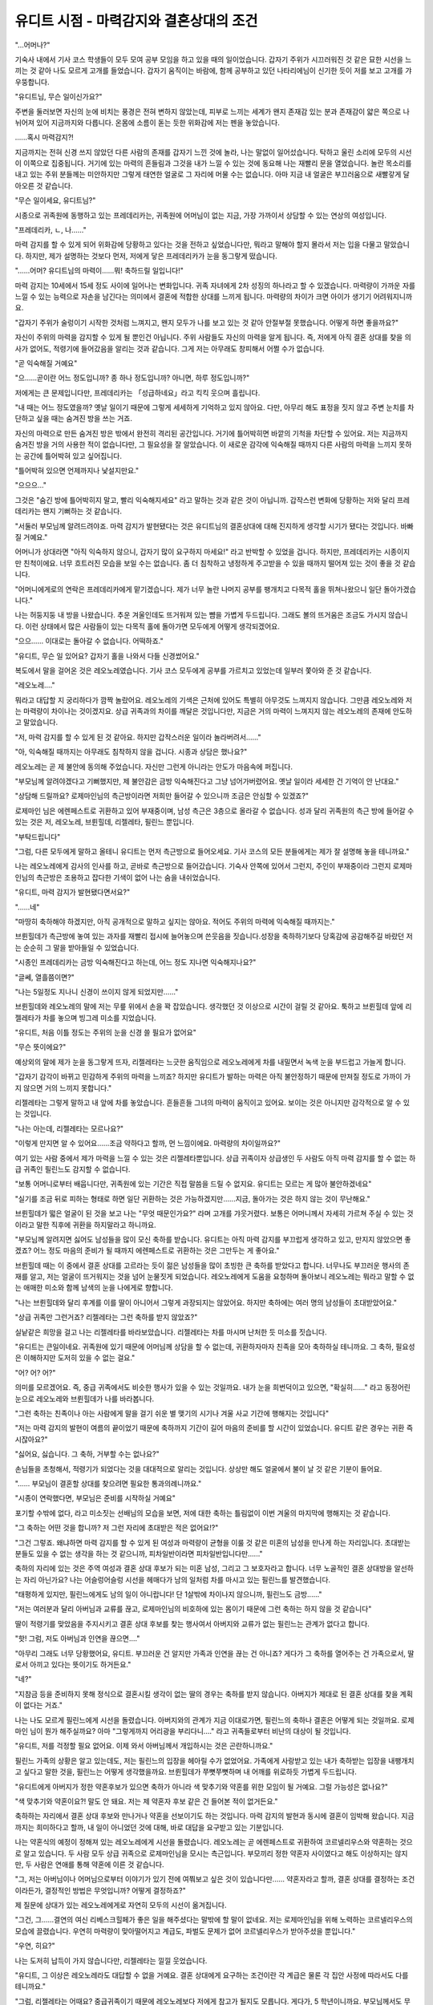 ========================================
유디트 시점 - 마력감지와 결혼상대의 조건
========================================

.. image:: _static/Book4-Cover.png

"...어머나?"

기숙사 내에서 기사 코스 학생들이 모두 모여 공부 모임을 하고 있을 때의 일이었습니다. 갑자기 주위가 시끄러워진 것 같은 묘한 시선을 느끼는 것 같아 나도 모르게 고개를 들었습니다. 갑자기 움직이는 바람에, 함께 공부하고 있던 나타리에님이 신기한 듯이 저를 보고 고개를 갸우뚱합니다. 

"유디트님, 무슨 일이신가요?" 

주변을 둘러보면 자신의 눈에 비치는 풍경은 전혀 변하지 않았는데, 피부로 느끼는 세계가 왠지 존재감 있는 분과 존재감이 얇은 쪽으로 나뉘어져 있어 지금까지와 다릅니다. 온몸에 소름이 돋는 듯한 위화감에 저는 펜을 놓았습니다.

......혹시 마력감지?! 

지금까지는 전혀 신경 쓰지 않았던 다른 사람의 존재를 갑자기 느낀 것에 놀라, 나는 말없이 일어섰습니다. 탁하고 울린 소리에 모두의 시선이 이쪽으로 집중됩니다. 거기에 있는 마력의 흔들림과 그것을 내가 느낄 수 있는 것에 동요해 나는 재빨리 문을 열었습니다. 놀란 목소리를 내고 있는 주위 분들께는 미안하지만 그렇게 태연한 얼굴로 그 자리에 머물 수는 없습니다. 아마 지금 내 얼굴은 부끄러움으로 새빨갛게 달아오른 것 같습니다.

"무슨 일이세요, 유디트님?" 

시종으로 귀족원에 동행하고 있는 프레데리카는, 귀족원에 어머님이 없는 지금, 가장 가까이서 상담할 수 있는 연상의 여성입니다. 

"프레데리카, ㄴ, 나......" 

마력 감지를 할 수 있게 되어 위화감에 당황하고 있다는 것을 전하고 싶었습니다만, 뭐라고 말해야 할지 몰라서 저는 입을 다물고 말았습니다. 하지만, 제가 설명하는 것보다 먼저, 저에게 닿은 프레데리카가 눈을 동그랗게 떴습니다. 

"......어머? 유디트님의 마력이......뭐! 축하드릴 일입니다!" 

마력 감지는 10세에서 15세 정도 사이에 일어나는 변화입니다. 귀족 자녀에게 2차 성징의 하나라고 할 수 있겠습니다. 마력량이 가까운 자를 느낄 수 있는 능력으로 자손을 남긴다는 의미에서 결혼에 적합한 상대를 느끼게 됩니다. 마력량의 차이가 크면 아이가 생기기 어려워지니까요. 

"갑자기 주위가 술렁이기 시작한 것처럼 느껴지고, 왠지 모두가 나를 보고 있는 것 같아 안절부절 못했습니다. 어떻게 하면 좋을까요?" 

자신이 주위의 마력을 감지할 수 있게 될 뿐인건 아닙니다. 주위 사람들도 자신의 마력을 알게 됩니다. 즉, 저에게 아직 결혼 상대를 찾을 의사가 없어도, 적령기에 들어갔음을 알리는 것과 같습니다. 그게 저는 아무래도 창피해서 어쩔 수가 없습니다. 

"곧 익숙해질 거예요" 

"으......곧이란 어느 정도입니까? 종 하나 정도입니까? 아니면, 하루 정도입니까?" 

저에게는 큰 문제입니다만, 프레데리카는 「성급하네요」라고 킥킥 웃으며 흘립니다.

"내 때는 어느 정도였을까? 옛날 일이기 때문에 그렇게 세세하게 기억하고 있지 않아요. 다만, 아무리 해도 표정을 짓지 않고 주변 눈치를 차단하고 싶을 때는 숨겨진 방을 쓰는 거죠.

자신의 마력으로 만든 숨겨진 방은 밖에서 완전히 격리된 공간입니다. 거기에 틀어박히면 바깥의 기척을 차단할 수 있어요. 저는 지금까지 숨겨진 방을 거의 사용한 적이 없습니다만, 그 필요성을 잘 알았습니다. 이 새로운 감각에 익숙해질 때까지 다른 사람의 마력을 느끼지 못하는 공간에 틀어박혀 있고 싶어집니다. 

"틀어박혀 있으면 언제까지나 낯설지만요." 

"으으으..." 

그것은 "숨긴 방에 틀어박히지 말고, 빨리 익숙해지세요" 라고 말하는 것과 같은 것이 아닙니까. 갑작스런 변화에 당황하는 저와 달리 프레데리카는 왠지 기뻐하는 것 같습니다.

"서둘러 부모님께 알려드려야죠. 마력 감지가 발현됐다는 것은 유디트님의 결혼상대에 대해 진지하게 생각할 시기가 됐다는 것입니다. 바빠질 거예요."

어머니가 상대라면 "아직 익숙하지 않으니, 갑자기 많이 요구하지 마세요!" 라고 반박할 수 있었을 겁니다. 하지만, 프레데리카는 시종이지만 친척이에요. 너무 흐트러진 모습을 보일 수는 없습니다. 좀 더 침착하고 냉정하게 주고받을 수 있을 때까지 떨어져 있는 것이 좋을 것 같습니다.

"어머니에게로의 연락은 프레데리카에게 맡기겠습니다. 제가 너무 놀란 나머지 공부를 팽개치고 다목적 홀을 뛰쳐나왔으니 일단 돌아가겠습니다."

나는 허둥지둥 내 방을 나왔습니다. 추운 겨울인데도 뜨거워져 있는 뺨을 가볍게 두드립니다. 그래도 볼의 뜨거움은 조금도 가시지 않습니다. 이런 상태에서 많은 사람들이 있는 다목적 홀에 돌아가면 모두에게 어떻게 생각되겠어요.

"으으...... 이대로는 돌아갈 수 없습니다. 어떡하죠."

"유디트, 무슨 일 있어요? 갑자기 홀을 나와서 다들 신경썼어요." 

복도에서 말을 걸어온 것은 레오노레였습니다. 기사 코스 모두에게 공부를 가르치고 있었는데 일부러 쫓아와 준 것 같습니다. 

"레오노레...." 

뭐라고 대답할 지 궁리하다가 깜짝 놀랐어요. 레오노레의 기색은 근처에 있어도 특별히 아무것도 느껴지지 않습니다. 그만큼 레오노레와 저는 마력량이 차이나는 것이겠지요. 상급 귀족과의 차이를 깨달은 것입니다만, 지금은 거의 마력이 느껴지지 않는 레오노레의 존재에 안도하고 말았습니다. 

"저, 마력 감지를 할 수 있게 된 것 같아요. 하지만 갑작스러운 일이라 놀라버려서......" 

"아, 익숙해질 때까지는 아무래도 침착하지 않을 겁니다. 시종과 상담은 했나요?" 

레오노레는 곧 제 불안에 동의해 주었습니다. 자신만 그런게 아니라는 안도가 마음속에 퍼집니다. 

"부모님께 알려야겠다고 기뻐했지만, 제 불안감은 금방 익숙해진다고 그냥 넘어가버렸어요. 옛날 일이라 세세한 건 기억이 안 난대요." 

"상담해 드릴까요? 로제마인님의 측근방이라면 저희만 들어갈 수 있으니까 조금은 안심할 수 있겠죠?" 

로제마인 님은 에렌페스트로 귀환하고 있어 부재중이며, 남성 측근은 3층으로 올라갈 수 없습니다. 성과 달리 귀족원의 측근 방에 들어갈 수 있는 것은 저, 레오노레, 브륀힐데, 리젤레타, 필린느 뿐입니다. 

"부탁드립니다"

"그럼, 다른 모두에게 말하고 올테니 유디트는 먼저 측근방으로 들어오세요. 기사 코스의 모든 분들에게는 제가 잘 설명해 놓을 테니까요."

나는 레오노레에게 감사의 인사를 하고, 곧바로 측근방으로 들어갔습니다. 기숙사 안쪽에 있어서 그런지, 주인이 부재중이라 그런지 로제마인님의 측근방은 조용하고 잡다한 기색이 없어 나는 숨을 내쉬었습니다.



"유디트, 마력 감지가 발현됐다면서요?" 

"......네" 

"마땅히 축하해야 하겠지만, 아직 공개적으로 말하고 싶지는 않아요. 적어도 주위의 마력에 익숙해질 때까지는."

브륀힐데가 측근방에 놓여 있는 과자를 재빨리 접시에 늘어놓으며 쓴웃음을 짓습니다.성장을 축하하기보다 당혹감에 공감해주길 바랐던 저는 순순히 그 말을 받아들일 수 있었습니다. 

"시종인 프레데리카는 금방 익숙해진다고 하는데, 어느 정도 지나면 익숙해지나요?" 

"글쎄, 열흘쯤이면?" 

"나는 5일정도 지나니 신경이 쓰이지 않게 되었지만......" 

브륀힐데와 레오노레의 말에 저는 무릎 위에서 손을 꽉 잡았습니다. 생각했던 것 이상으로 시간이 걸릴 것 같아요. 툭하고 브륀힐데 앞에 리젤레타가 차를 놓으며 빙그레 미소를 지었습니다. 

"유디트, 처음 이틀 정도는 주위의 눈을 신경 쓸 필요가 없어요" 

"무슨 뜻이에요?"

예상외의 말에 제가 눈을 동그랗게 뜨자, 리젤레타는 느긋한 움직임으로 레오노레에게 차를 내밀면서 녹색 눈을 부드럽고 가늘게 합니다. 

"갑자기 감각이 바뀌고 민감하게 주위의 마력을 느끼죠? 하지만 유디트가 발하는 마력은 아직 불안정하기 때문에 만져질 정도로 가까이 가지 않으면 거의 느끼지 못합니다."

리젤레타는 그렇게 말하고 내 앞에 차를 놓았습니다. 흔들흔들 그녀의 마력이 움직이고 있어요. 보이는 것은 아니지만 감각적으로 알 수 있는 것입니다. 

"나는 아는데, 리젤레타는 모르나요?" 

"이렇게 만지면 알 수 있어요......조금 약하다고 할까, 먼 느낌이에요. 마력량의 차이일까요?"

여기 있는 사람 중에서 제가 마력을 느낄 수 있는 것은 리젤레타뿐입니다. 상급 귀족이자 상급생인 두 사람도 아직 마력 감지를 할 수 없는 하급 귀족인 필린느도 감지할 수 없습니다.

"보통 어머니로부터 배웁니다만, 귀족원에 있는 기간은 직접 말씀을 드릴 수 없지요. 유디트는 모르는 게 많아 불안하겠네요"

"실기를 조금 뒤로 피하는 형태로 하면 일단 귀환하는 것은 가능하겠지만......지금, 돌아가는 것은 하지 않는 것이 무난해요."

브륀힐데가 떫은 얼굴이 된 것을 보고 나는 "무엇 때문인가요?" 라며 고개를 갸웃거렸다. 보통은 어머니께서 자세히 가르쳐 주실 수 있는 것이라고 말한 직후에 귀환을 하지말라고 하니까요.

"부모님께 알려지면 싫어도 남성들을 많이 모신 축하를 받습니다. 유디트는 아직 마력 감지를 부끄럽게 생각하고 있고, 만지지 않았으면 좋겠죠? 어느 정도 마음의 준비가 될 때까지 에렌페스트로 귀환하는 것은 그만두는 게 좋아요."

브륀힐데 때는 이 중에서 결혼 상대를 고르라는 듯이 젊은 남성들을 많이 초빙한 큰 축하를 받았다고 합니다. 너무나도 부끄러운 행사의 존재를 알고, 저는 얼굴이 뜨거워지는 것을 넘어 눈물짓게 되었습니다. 레오노레에게 도움을 요청하며 돌아보니 레오노레는 뭐라고 말할 수 없는 애매한 미소와 함께 남색의 눈을 나에게로 향합니다.

"나는 브륀힐데와 달리 후계를 이를 딸이 아니어서 그렇게 과장되지는 않았어요. 하지만 축하에는 여러 명의 남성들이 초대받았어요."

"상급 귀족만 그런거죠? 리젤레타는 그런 축하를 받지 않았죠?"

실낱같은 희망을 걸고 나는 리젤레타를 바라보았습니다. 리젤레타는 차를 마시며 난처한 듯 미소를 짓습니다. 

"유디트는 큰일이네요. 귀족원에 있기 때문에 어머님께 상담을 할 수 없는데, 귀환하자마자 친족을 모아 축하하실 테니까요. 그 축하, 필요성은 이해하지만 도저히 있을 수 없는 걸요."

"어? 어? 어?" 

의미를 모르겠어요. 즉, 중급 귀족에서도 비슷한 행사가 있을 수 있는 것일까요. 내가 눈을 희번덕이고 있으면, "확실히......" 라고 동정어린 눈으로 레오노레와 브륀힐데가 나를 바라봅니다. 

"그런 축하는 친족이나 아는 사람에게 말을 걸기 쉬운 별 맺기의 시기나 겨울 사교 기간에 행해지는 것입니다" 

"저는 마력 감지의 발현이 여름의 끝이었기 때문에 축하까지 기간이 길어 마음의 준비를 할 시간이 있었습니다. 유디트 같은 경우는 귀환 즉시잖아요?" 

"싫어요, 싫습니다. 그 축하, 거부할 수는 없나요?" 

손님들을 초청해서, 적령기가 되었다는 것을 대대적으로 알리는 것입니다. 상상만 해도 얼굴에서 불이 날 것 같은 기분이 들어요.

"...... 부모님이 결혼할 상대를 찾으려면 필요한 통과의례니까요." 

"시종이 연락했다면, 부모님은 준비를 시작하실 거예요" 

포기할 수밖에 없다, 라고 미소짓는 선배님의 모습을 보면, 저에 대한 축하는 틀림없이 이번 겨울의 마지막에 행해지는 것 같습니다.

"그 축하는 어떤 것을 합니까? 저 그런 자리에 초대받은 적은 없어요!?"

"그건 그렇죠. 왜냐하면 마력 감지를 할 수 있게 된 여성과 마력량이 균형을 이룰 것 같은 미혼의 남성을 만나게 하는 자리입니다. 초대받는 분들도 있을 수 없는 생각을 하는 것 같으니까, 피차일반이라면 피차일반입니다만......"

축하의 자리에 있는 것은 주역 여성과 결혼 상대 후보가 되는 미혼 남성, 그리고 그 보호자라고 합니다. 너무 노골적인 결혼 상대방을 알선하는 자리 아닌가요? 나는 어슬렁어슬렁 시선을 헤매다가 남의 일처럼 차를 마시고 있는 필린느를 발견했습니다.

"태평하게 있지만, 필린느에게도 남의 일이 아니랍니다! 단 1살밖에 차이나지 않으니까, 필린느도 금방......"

"저는 여러분과 달리 아버님과 교류를 끊고, 로제마인님의 비호하에 있는 몸이기 때문에 그런 축하는 하지 않을 것 같습니다" 

딸이 적령기를 맞았음을 주지시키고 결혼 상대 후보를 찾는 행사여서 아버지와 교류가 없는 필린느는 관계가 없다고 합니다. 

"핫! 그럼, 저도 아버님과 인연을 끊으면...."

"아무리 그래도 너무 당황했어요, 유디트. 부끄러운 건 알지만 가족과 인연을 끊는 건 아니죠? 게다가 그 축하를 열어주는 건 가족으로서, 딸로서 아끼고 있다는 뜻이기도 하거든요." 

"네?" 

"지참금 등을 준비하지 못해 정식으로 결혼시킬 생각이 없는 딸의 경우는 축하를 받지 않습니다. 아버지가 제대로 된 결혼 상대를 찾을 계획이 없다는 거죠."

나는 나도 모르게 필린느에게 시선을 돌렸습니다. 아버지와의 관계가 지금 이대로가면, 필린느의 축하나 결혼은 어떻게 되는 것일까요. 로제마인 님이 뭔가 해주실까요? 아마 "그렇게까지 어리광을 부리다니...." 라고 귀족들로부터 비난의 대상이 될 것입니다. 

"유디트, 저를 걱정할 필요 없어요. 이제 와서 아버님께서 개입하시는 것은 곤란하니까요." 

필린느 가족의 상황은 알고 있는데도, 저는 필린느의 입장을 헤아릴 수가 없었어요. 가족에게 사랑받고 있는 내가 축하받는 입장을 내팽개치고 싶다고 말한 것을, 필린느는 어떻게 생각했을까요.  브륀힐데가 쭈뼛쭈뼛하며 내 어깨를 위로하듯 가볍게 두드립니다.

"유디트에게 아버지가 정한 약혼후보가 있으면 축하가 아니라 색 맞추기와 약혼를 위한 모임이 될 거예요. 그럴 가능성은 없나요?" 

"색 맞추기와 약혼이요?! 말도 안 돼요. 저는 제 약혼자 후보 같은 건 들어본 적이 없거든요."

축하하는 자리에서 결혼 상대 후보와 만나거나 약혼을 선보이기도 하는 것입니다. 마력 감지의 발현과 동시에 결혼이 임박해 왔습니다. 지금까지는 희미하다고 할까, 내 일이 아니었던 것에 대해, 바로 대답을 요구받고 있는 기분입니다.

나는 약혼식의 예정이 정해져 있는 레오노레에게 시선을 돌렸습니다. 레오노레는 곧 에렌페스트로 귀환하여 코르넬리우스와 약혼하는 것으로 알고 있습니다. 두 사람 모두 상급 귀족으로 로제마인님을 모시는 측근입니다. 부모끼리 정한 약혼자 사이였다고 해도 이상하지는 않지만, 두 사람은 연애를 통해 약혼에 이른 것 같습니다.

"그, 저는 아버님이나 어머님으로부터 이야기가 있기 전에 여쭤보고 싶은 것이 있습니다만...... 약혼자라고 할까, 결혼 상대를 결정하는 조건이라든가, 결정적인 방법은 무엇입니까? 어떻게 결정하죠?" 

제 질문에 상대가 있는 레오노레에게로 자연히 모두의 시선이 옮겨집니다. 

"그건, 그......결연의 여신 리베스크힐페가 좋은 일을 해주셨다는 말밖에 할 말이 없네요. 저는 로제마인님을 위해 노력하는 코르넬리우스의 모습에 끌렸습니다. 우연히 마력량이 맞아떨어지고 계급도, 파벌도 문제가 없어 코르넬리우스가 받아주셨을 뿐입니다." 

"우연, 히요?" 

나는 도저히 납득이 가지 않습니다만, 리젤레타는 낄낄 웃었습니다. 

"유디트, 그 이상은 레오노레라도 대답할 수 없을 거예요. 결혼 상대에게 요구하는 조건이란 각 계급은 물론 각 집안 사정에 따라서도 다를 테니까요."

"그럼, 리젤레타는 어때요? 중급귀족이기 때문에 레오노레보다 저에게 참고가 될지도 모릅니다. 게다가, 5 학년이니까요. 부모님께서도 무슨 말씀이 있으시죠? 리젤레타가 여러 명의 기사들로부터 권유를 받고 있다는 것은 알고 있습니다." 

리젤레타는 자수가 뛰어나고 세심한 배려를 잘합니다. 게다가 언니 안게리카는 보니파티우스님의 애제자로 에크하르트님과 약혼했습니다. 중급 귀족으로는 있을 수 없을 정도로 영주 일족과 가깝고 매우 좋은 조건입니다. |br|
조금 생각하는 듯이 시선을 돌린 후 리젤레타는 볼에 손을 대고 고개를 갸우뚱했습니다. 

"저는 후계자이기 때문에 동생이 있는 유디트에게 참고가 되지 않는다고 생각합니다" 

"네?" 

"언니와 저는 둘 뿐인 자매이고, 남자아이가 없습니다" 

리젤레타는 나와의 차이에 대해 말하기 시작했습니다. |br|
보통은 언니인 안게리카가 대를 잇습니다. 하지만 리젤레타의 집안은 시종 집안이기 때문에 기사 코스를 선택한 시점에서 안게리카는 후계자에서 벗어났다고 합니다. 게다가 에크하르트님과 약혼하고, 제2부인이 되는 것이 정해져 있습니다. 리젤레타에게 예상치 못한 사태가 일어났다고 해도 후계자가 될 수 없습니다. 리젤레타 말고는 이을 사람이 없다고 합니다.

그에 반해 저는 기베・쾰른베르거를 섬기는 기사의 가계입니다. 동생이 많기 때문에 빨리 결혼해서 출가할 것을 요구받고 있습니다. 집안을 이을 것도 아니고, 파벌이 옛 베로니카파에도 라이제강계에도 치우쳐 있지 않기 때문에 결혼 상대에게 엄격한 제약은 없습니다. 어지간히 이상한 사람이 아닌 한 마력량과 계급이 맞다면 부모님은 별다른 불평을 하지 않으실 겁니다.

......확실히 같은 로제마인님의 중급귀족 측근이라도 입장이 전혀 다르군요. 

"저는 부모님의 뜻을 우선으로 사위를 잡을 예정입니다. 저는 부모님처럼 부부가 영주 부부를 모시고 싶으니, 상대를 찾을 때 그 점을 고려해 달라고 부탁하고 있습니다."

리젤레타는 레오노레처럼 연애로 결혼 상대를 결정할 생각은 없다고 합니다. "그렇군요" 라고 납득하는 나와 달리, 레오노레와 브륀힐데는 "리젤레타는 고생이네요" 라고 쓴웃음을 짓는다. 

"그레첼의 딸인 저나 라이제강의 직계인 레오노레는 빌프리트의 측근이나 아우브 주변에 남아 있는 옛 베로니카파 귀족과의 결혼하는 것 따위 절대 허용되지 않는 법입니다."

장래적으로는 빌프리트님의 측근들과 밀접한 협력관계를 만드는 것이 요구되겠지만, 지금은 아직 어렵다고 두 사람은 말합니다.

"봄에 인쇄업으로 빌프리트님이 라이제강을 방문했을 때 조금이라도 관계가 개선됐으면 좋겠는데요. 베로니카님이 실각하신지 벌써 5년. 우리에게는 나름대로 오랜 시간이 흘렀다고 생각하지만, 증조할아버지와 아버지들이 푸대접 기간을 잊기에는 너무 짧습니다."

......아직도 명확하게 파벌의 구분이 있군요. 

남의 일처럼 그렇게 생각해 버리는 것은, 제가 태어나고 자란 환경이 크겠지요. 저의 고향에서 가장 중요하게 여기는 것은 쾰른베르거에만 존재하는 국경문입니다. 그것을 지키는 것이 쾰른베르거의 기사의 역할이자 자랑입니다. |br|
기베・쾰른베르거가 파벌관계에서 한발 물러선 곳에 있어서인지, 부모님이나 가까운 친족들도 쾰른베르거에 있는 동안에는 파벌에 대해 그다지 심각하게 생각하는 것 같지는 않았습니다. 결과적으로 저도 어렸을 때부터 파벌을 의식하지 않고 자랐습니다.

깨달았을 때에는 베로니카 님이 실각하고 계파간의 관계 개선이 시작되었고, 로제마인 님이 특별히 계파를 의식하지 않는 주인이어서, 저는 영주 일족의 측근이면서 현재도 파벌에 생소한 채로 있습니다.

......혹시, 전 영주 일족의 측근으로서 실격인 것은 아닐까요?......아, 아뇨. 물론 전혀 파벌간의 긴장을 느끼지 않는 것은 아니거든요! 브륀힐데들처럼 항상 신경을 곤두세우지 않았을 뿐...... |br|

내가 자신을 탓하는 마음의 소리에 서둘러 변명하고 있는 동안에도, 모두의 대화는 진행되어 갑니다. 

"그럼 브륀힐데도 리젤레타처럼 파벌을 고려해 아버님의 뜻대로 사위를 잡는 건가요? 기베・그레첼의 후계자인거죠?"

필린느의 말에 브륀힐데는 애매한 미소를 지었어요. 언제나 당당하게 자신의 의견을 분명하게 말하는 그녀로서는 드물게, "뭐, 후사의 경우는 부모님의 의향이 중시되겠지요" 라고 말끝을 흐립니다.

"사위를 들이든, 시집갈 곳을 찾든 그레첼을 위하는 것이 제게 중요한 조건입니다. 사위의 조건은 기베・그레첼을 지탱할 수 있는 분이기 때문에 감정만으로는 선택할 수 없고, 친족의 동의도 필요합니다. 그렇게 쉽지는 않아요."

기베의 딸은 꽤 힘든 입장인 것 같아요. 저는 생각도 못할 책임이 있습니다. 저는 마력 감지의 발현만으로 빠져들 것 같이 허우적거리고 있는데, 지금 시점에서 후사의 중책까지 맡아서 장래의 결혼상대에 대해 생각하는 것은 할 수 없습니다. 

"짊어진 것이 큰 분들은 힘드네요."

책임이 적어 편한 자신의 처지에 감사하며, 나는 필린느에게 동의했습니다. 필린느는 신록 같은 녹색 눈을 깜박이며 천천히 고개를 가로로 흔듭니다.

"하지만, 저도 장래적으로 가문을 이을 예정입니다. 콘라트가 고아원에 들어간 지금, 가문을 정식으로 잇는 것은 저뿐이니까요. 적어도 어머님이나 선조님들이 남기신 유산을 아버님, 요나사라님께 내줄 생각은 없습니다. 그러고 보면 옛날처럼 부모의 뜻은 상관없으나 데릴사위가 가능한 남성이 아니면 곤란하네요."

말도 못 하게 충격을 받아, 나는 말똥말똥 필린느를 쳐다봤어요. 마력 감지도 발현하지 않은 연하의 필린느가 장래의 결혼 상대의 조건을 제대로 생각하고 있습니다. 저는 자신의 편안함에 구타당한 기분이 되어 왔습니다. 

"그러시다면 다무엘은 적당한 것 아닙니까? 차남이니까 이어야할 가문이 없네요" 

"하지만, 브리기테님과 그럭저럭 어울릴 때까지 마력을 올린 거죠? 필린느도 열심히 마력 압축해야겠네요"

필린느의 마음을 알고 있는 모든 사람이 제각기 다무엘을 들이밉니다. 놀림을 당한 필린느는 수줍게 뺨을 물들이고 그만...시선을 놓쳤어요.

"저로서는 사정이 좋아도, 다무엘이 저와 같은 아이를 상대한다고는 생각되지 않습니다. ......그러니까, 저는 조금이라도 빨리 마력 감지가 발현되었으면 합니다." 

"네? 필린느는 마력감지의 발현을 원합니까?" 

갑자기 주위가 소란스러운 느낌이 들고, 마력량이 균형잡혀 있다고 보여져서 안절부절못하는 부끄러운 환경에 몸담고 싶다는 생각을 하다니 믿을 수 없습니다. 스스로는 생각할 수 없는 말에 내가 숨을 삼키자, 필린느는 부끄러운 얼굴을 감추지 않고, 분명히 고개를 끄덕였습니다.

"마력 감지를 할 수 있게 되면 다무엘과 마력량이 균형을 이루는지 알 수 있겠죠? 앞으로 얼마나 마력압축을 열심히 해야 하는지 목표도 분명해집니다. 게다가 조금은 다무엘이 여성으로 의식하게 될지도 모릅니다. 마력 감지의 발현으로 여러 가지가 바뀔 것이니 저는 달라졌으면 합니다."

......어떡하죠? 저 혼자만, 너무 생각이 없는 건 아닐까요? 

모두가 각자의 장래를 내다보고 여러 가지 생각하고 있는 것에 왠지 초조해졌습니다. 

"확실히 마력을 느끼게 되는 것이 결혼을 의식하는 첫걸음입니다. 필린느도 빨리 마력 감지할 수 있었으면 좋겠어요."

"필린느가 집안을 이을 각오를 하고 있다면 결혼으로 중급 귀족이 될 수는 없습니다. 앞으로도 귀족들의 험담이 계속될 것입니다. 사위는 인품과 계파를 잘 살펴야 해요." 

첫사랑을 응원하며 들끓는 목소리에 필린느는 얼굴을 붉게 물들이고, 나직하게 나를 가리켰습니다. 

"여러분 기다려 주세요. 지금은 제가 아닌 유디트의 상대방에 대해 생각해야 하지 않겠습니까?" 

"...네?" 

"아 그렇군요. 유디트 상담에 응하기 위한 다과회인걸요." 

화제가 돌아온 것에 깜짝 놀라 제가 고개를 들자, 모두가 흥미진진하다는 표정으로 눈을 빛내며 이쪽을 보고 있습니다. 

"유디트는 결혼 상대에게 어떤 희망을 가지고 있어요?" 

"결혼한 후에는 쾰른베르거로 돌아가나요?" 

"오틸리에처럼 육아가 끝난 후, 다시 로제마인님을 모시는 것을 고려한다면 귀족가 귀족과 결혼하는 것이 좋지 않을까요?"

연달아 물어도 확 답이 떠오르지 않습니다. 모두의 호기심에 노출된 탓인지, 명확한 답을 돌려주지 못한 탓인지 제멋대로 얼굴이 뜨거워집니다.

......멈춰주세요! 저, 모두와 달리 아무 생각도 없어요! 

그렇게 외치며 도망가고 싶은 나를 질타하면서 나는 컵을 집어 들었습니다. 저에게도 조금 정도는 허세가 있습니다. 로제마인 님의 측근으로서 "아무 생각도 없다" 라고 대답하고 싶지 않습니다.

......벗어날 방법이! 어딘가에 달아날 길은 없습니까?

모두의 질문에서 벗어날 수 있다면 마력으로 웅성거리는 다목적 홀에라도 뛰어들고 싶은 기분이 들었습니다. 조금 따뜻해진 차를 마시고 시간을 끌면서, 제가 측근방의 문을 노려보고 있는데, 올도난츠가 뛰어들었습니다. 다목적 홀에서 기사 코스 모두에게 공부를 가르치고 있는 코르넬리우스로부터 레오노레에 대한 조력 요청입니다.

"레오노레, 코르넬리우스가 부르고 있어요. 바로 가죠. 저도 내년 강의의 범위에서 모르는 바가 있습니다!"

"어머, 유디트는 이제 다목적홀로 돌아갈 각오가 됐군요. 저도 상담에 응한 보람이 있었습니다. 그럼 같이 갑시다." 

벗어날 길을 발견하고 기뻐하며 뛰어든 저의 망토를 레오노레가 허쉬하고 잡습니다. 

......실패했습니다! 

피식 웃는 레오노레의 손에서 벗어날 수 없었고, 저는 반강제적으로 다목적홀에서 안절부절못하는 시간을 보내게 되었습니다.

하지만, 그 덕분일까요. 예상보다 빨리 3일 정도만에 나는 주위의 마력을 느끼는 상황에 익숙해질 수 있었습니다.
